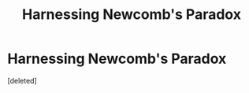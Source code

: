 #+TITLE: Harnessing Newcomb's Paradox

* Harnessing Newcomb's Paradox
:PROPERTIES:
:Score: 0
:DateUnix: 1551231385.0
:DateShort: 2019-Feb-27
:END:
[deleted]

